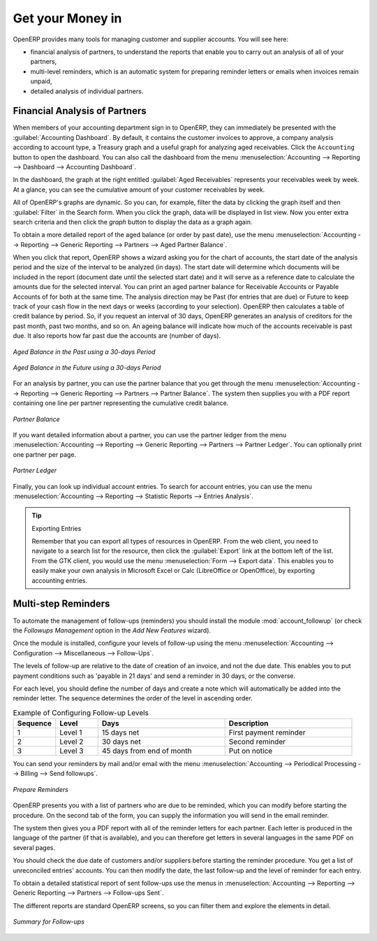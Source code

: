
.. index::
   single: payable
   single: receivable
   single: creditor
   single: debtor

Get your Money in
=================

OpenERP provides many tools for managing customer and supplier accounts. You will see here:

* financial analysis of partners, to understand the reports that enable you to carry out an analysis
  of all of your partners,

* multi-level reminders, which is an automatic system for preparing reminder letters or emails when
  invoices remain unpaid,

* detailed analysis of individual partners.

Financial Analysis of Partners
------------------------------

.. index::
   single: module; board_account
   pair: dashboard; accounting

When members of your accounting department sign in to OpenERP, they can immediately be presented with the :guilabel:`Accounting Dashboard`. By default, it contains the customer invoices to approve, a company analysis according to account type, a Treasury graph and a useful graph for analyzing aged receivables. Click the ``Accounting`` button to open the dashboard. You can also call the dashboard from the menu :menuselection:`Accounting --> Reporting --> Dashboard --> Accounting Dashboard`.

.. index:: balance; aged

In the dashboard, the graph at the right entitled :guilabel:`Aged Receivables` represents your receivables week by week. At a glance, you can see the cumulative amount of your customer receivables by week.

All of OpenERP's graphs are dynamic. So you can, for example, filter the data by clicking the graph itself and then :guilabel:`Filter` in the Search form. When you click the graph, data will be displayed in list view. Now you enter extra search criteria and then click the `graph` button to display the data as a graph again.

To obtain a more detailed report of the aged balance (or order by past date), use the menu :menuselection:`Accounting --> Reporting --> Generic Reporting --> Partners --> Aged Partner Balance`.

When you click that report, OpenERP shows a wizard asking you for the chart of accounts, the start date of the analysis period and the size of the interval to be analyzed (in days). The start date will determine which documents will be included in the report (document date until the selected start date) and it will serve as a reference date to calculate the amounts due for the selected interval.
You can print an aged partner balance for Receivable Accounts or Payable Accounts of for both at the same time. The analysis direction may be Past (for entries that are due) or Future to keep track of your cash flow in the next days or weeks (according to your selection). OpenERP then calculates a table of credit balance by period. So, if you request an interval of 30 days, OpenERP generates an analysis of creditors for the past month, past two months, and so on.
An ageing balance will indicate how much of the accounts receivable is past due. It also reports how far past due the accounts are (number of days).

.. figure::  images/account_aged_balance.png
   :scale: 85
   :align: center

   *Aged Balance in the Past using a 30-days Period*

.. figure::  images/account_aged_balance_fut.png
   :scale: 85
   :align: center

   *Aged Balance in the Future using a 30-days Period*

For an analysis by partner, you can use the partner balance that you get through the menu :menuselection:`Accounting --> Reporting --> Generic Reporting --> Partners --> Partner Balance`. The system then supplies you with a PDF report containing one line per partner representing the
cumulative credit balance.

.. figure::  images/account_partner_balance_61.png
   :scale: 85
   :align: center

   *Partner Balance*

.. index:: ledger

If you want detailed information about a partner, you can use the partner ledger from the menu :menuselection:`Accounting --> Reporting --> Generic Reporting --> Partners --> Partner Ledger`. You can optionally print one partner per page.

.. figure::  images/account_partner_ledger_61.png
   :scale: 85
   :align: center

   *Partner Ledger*

Finally, you can look up individual account entries. To search for account entries, you can use the menu :menuselection:`Accounting --> Reporting --> Statistic Reports --> Entries Analysis`.

.. tip:: Exporting Entries

        Remember that you can export all types of resources in OpenERP.
        From the web client, you need to navigate to a search list for the resource, then click
        the :guilabel:`Export` link at the bottom left of the list.
        From the GTK client, you would use the menu :menuselection:`Form --> Export data`.
        This enables you to easily make your own analysis in Microsoft Excel or Calc (LibreOffice or OpenOffice),
        by exporting accounting entries.

.. index::
   single: follow-up
   single: reminder
   single: module; account_followup

Multi-step Reminders
--------------------

To automate the management of follow-ups (reminders) you should install the module :mod:`account_followup` (or check the `Followups Management` option in the `Add New Features` wizard).

Once the module is installed, configure your levels of follow-up using the menu :menuselection:`Accounting --> Configuration --> Miscellaneous --> Follow-Ups`.

The levels of follow-up are relative to the date of creation of an invoice, and not the due date. This enables you to put payment conditions such as 'payable in 21 days' and send a reminder in 30 days, or the converse.

For each level, you should define the number of days and create a note which will automatically be added into the reminder letter. The sequence determines the order of the level in ascending order.


.. csv-table::  Example of Configuring Follow-up Levels
   :header: "Sequence","Level","Days","Description"
   :widths: 5, 5, 15, 15

   "1","Level 1","15 days net","First payment reminder"
   "2","Level 2","30 days net","Second reminder"
   "3","Level 3","45 days from end of month","Put on notice"

You can send your reminders by mail and/or email with the menu :menuselection:`Accounting --> Periodical Processing --> Billing --> Send followups`.

.. figure::  images/account_followup_wizard.png
   :scale: 75
   :align: center

   *Prepare Reminders*

OpenERP presents you with a list of partners who are due to be reminded, which you can modify before starting the procedure. On the second tab of the form, you can supply the information you will send in the email reminder.

The system then gives you a PDF report with all of the reminder letters for each partner. Each letter is produced in the language of the partner (if that is available), and you can therefore get letters in several languages in the same PDF on several pages.

You should check the due date of customers and/or suppliers before starting the reminder procedure. You get a list of unreconciled entries' accounts. You can then modify the date, the last follow-up and the level of reminder for each entry.

To obtain a detailed statistical report of sent follow-ups use the menus in :menuselection:`Accounting --> Reporting --> Generic Reporting --> Partners --> Follow-ups Sent`.

The different reports are standard OpenERP screens, so you can filter them and explore the elements in detail.

.. figure::  images/account_followup.png
   :scale: 75
   :align: center

   *Summary for Follow-ups*

.. index::
   single: overdue payments



.. Copyright © Open Object Press. All rights reserved.

.. You may take electronic copy of this publication and distribute it if you don't
.. change the content. You can also print a copy to be read by yourself only.

.. We have contracts with different publishers in different countries to sell and
.. distribute paper or electronic based versions of this book (translated or not)
.. in bookstores. This helps to distribute and promote the OpenERP product. It
.. also helps us to create incentives to pay contributors and authors using author
.. rights of these sales.

.. Due to this, grants to translate, modify or sell this book are strictly
.. forbidden, unless Tiny SPRL (representing Open Object Press) gives you a
.. written authorisation for this.

.. Many of the designations used by manufacturers and suppliers to distinguish their
.. products are claimed as trademarks. Where those designations appear in this book,
.. and Open Object Press was aware of a trademark claim, the designations have been
.. printed in initial capitals.

.. While every precaution has been taken in the preparation of this book, the publisher
.. and the authors assume no responsibility for errors or omissions, or for damages
.. resulting from the use of the information contained herein.

.. Published by Open Object Press, Grand Rosière, Belgium
